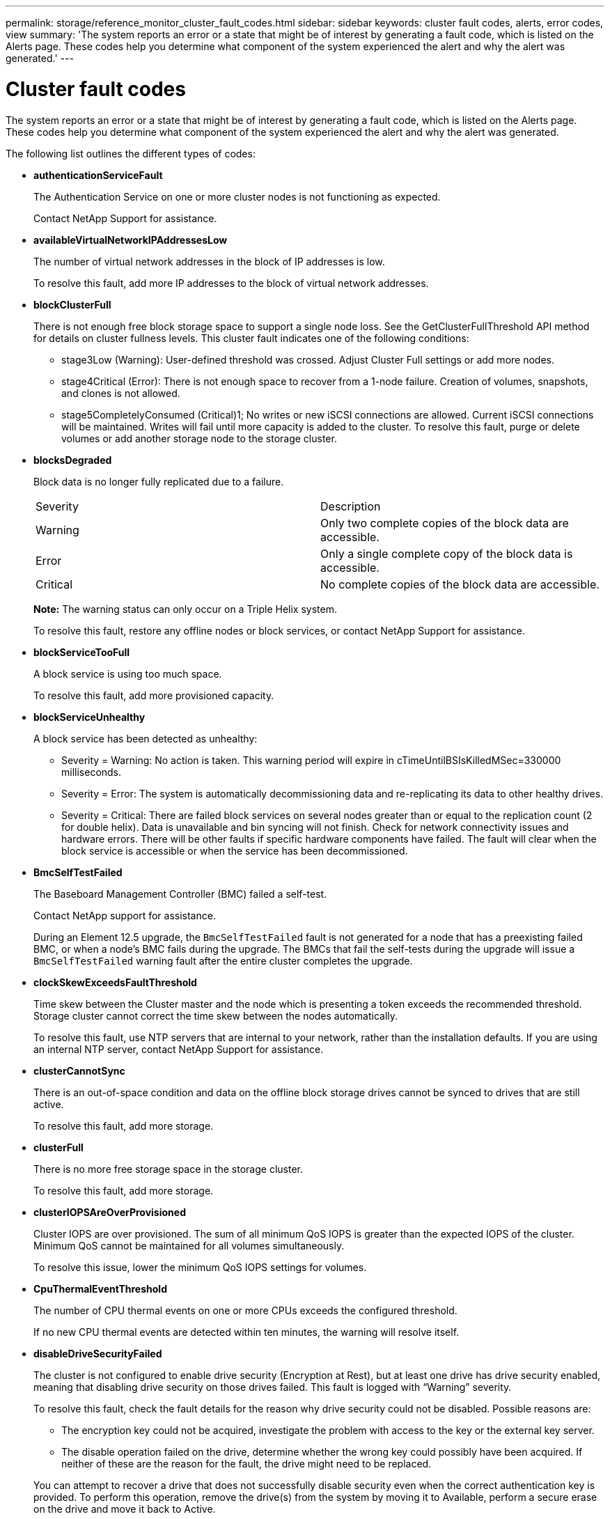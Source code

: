 ---
permalink: storage/reference_monitor_cluster_fault_codes.html
sidebar: sidebar
keywords: cluster fault codes, alerts, error codes, view
summary: 'The system reports an error or a state that might be of interest by generating a fault code, which is listed on the Alerts page. These codes help you determine what component of the system experienced the alert and why the alert was generated.'
---

= Cluster fault codes
:icons: font
:imagesdir: ../media/

[.lead]
The system reports an error or a state that might be of interest by generating a fault code, which is listed on the Alerts page. These codes help you determine what component of the system experienced the alert and why the alert was generated.

The following list outlines the different types of codes:

* *authenticationServiceFault*
+
The Authentication Service on one or more cluster nodes is not functioning as expected.
+
Contact NetApp Support for assistance.

* *availableVirtualNetworkIPAddressesLow*
+
The number of virtual network addresses in the block of IP addresses is low.
+
To resolve this fault, add more IP addresses to the block of virtual network addresses.

* *blockClusterFull*
+
There is not enough free block storage space to support a single node loss. See the GetClusterFullThreshold API method for details on cluster fullness levels. This cluster fault indicates one of the following conditions:

 ** stage3Low (Warning): User-defined threshold was crossed. Adjust Cluster Full settings or add more nodes.
 ** stage4Critical (Error): There is not enough space to recover from a 1-node failure. Creation of volumes, snapshots, and clones is not allowed.
 ** stage5CompletelyConsumed (Critical)1; No writes or new iSCSI connections are allowed. Current iSCSI connections will be maintained. Writes will fail until more capacity is added to the cluster.
To resolve this fault, purge or delete volumes or add another storage node to the storage cluster.

* *blocksDegraded*
+
Block data is no longer fully replicated due to a failure.
+
|===
| Severity| Description
a|
Warning
a|
Only two complete copies of the block data are accessible.
a|
Error
a|
Only a single complete copy of the block data is accessible.
a|
Critical
a|
No complete copies of the block data are accessible.
|===
*Note:* The warning status can only occur on a Triple Helix system.
+
To resolve this fault, restore any offline nodes or block services, or contact NetApp Support for assistance.

* *blockServiceTooFull*
+
A block service is using too much space.
+
To resolve this fault, add more provisioned capacity.

* *blockServiceUnhealthy*
+
A block service has been detected as unhealthy:

 ** Severity = Warning: No action is taken. This warning period will expire in cTimeUntilBSIsKilledMSec=330000 milliseconds.
 ** Severity = Error: The system is automatically decommissioning data and re-replicating its data to other healthy drives.
 ** Severity = Critical: There are failed block services on several nodes greater than or equal to the replication count (2 for double helix). Data is unavailable and bin syncing will not finish.
Check for network connectivity issues and hardware errors. There will be other faults if specific hardware components have failed. The fault will clear when the block service is accessible or when the service has been decommissioned.

* *BmcSelfTestFailed*
+
The Baseboard Management Controller (BMC) failed a self-test.
+
Contact NetApp support for assistance.
+
During an Element 12.5 upgrade, the `BmcSelfTestFailed` fault is not generated for a node that has a preexisting failed BMC, or when a node's BMC fails during the upgrade. The BMCs that fail the self-tests during the upgrade will issue a `BmcSelfTestFailed` warning fault after the entire cluster completes the upgrade.

* *clockSkewExceedsFaultThreshold*
+
Time skew between the Cluster master and the node which is presenting a token exceeds the recommended threshold. Storage cluster cannot correct the time skew between the nodes automatically.
+
To resolve this fault, use NTP servers that are internal to your network, rather than the installation defaults. If you are using an internal NTP server, contact NetApp Support for assistance.

* *clusterCannotSync*
+
There is an out-of-space condition and data on the offline block storage drives cannot be synced to drives that are still active.
+
To resolve this fault, add more storage.

* *clusterFull*
+
There is no more free storage space in the storage cluster.
+
To resolve this fault, add more storage.

* *clusterIOPSAreOverProvisioned*
+
Cluster IOPS are over provisioned. The sum of all minimum QoS IOPS is greater than the expected IOPS of the cluster. Minimum QoS cannot be maintained for all volumes simultaneously.
+
To resolve this issue, lower the minimum QoS IOPS settings for volumes.

* *CpuThermalEventThreshold*
+
The number of CPU thermal events on one or more CPUs exceeds the configured threshold.
+
If no new CPU thermal events are detected within ten minutes, the warning will resolve itself.

* *disableDriveSecurityFailed*
+
The cluster is not configured to enable drive security (Encryption at Rest), but at least one drive has drive security enabled, meaning that disabling drive security on those drives failed. This fault is logged with "`Warning`" severity.
+
To resolve this fault, check the fault details for the reason why drive security could not be disabled. Possible reasons are:

 ** The encryption key could not be acquired, investigate the problem with access to the key or the external key server.
 ** The disable operation failed on the drive, determine whether the wrong key could possibly have been acquired.
If neither of these are the reason for the fault, the drive might need to be replaced.

+
You can attempt to recover a drive that does not successfully disable security even when the correct authentication key is provided. To perform this operation, remove the drive(s) from the system by moving it to Available, perform a secure erase on the drive and move it back to Active.

* *disconnectedClusterPair*
+
A cluster pair is disconnected or configured incorrectly. Check network connectivity between the clusters.

* *disconnectedRemoteNode*
+
A remote node is either disconnected or configured incorrectly. Check network connectivity between the nodes.

* *disconnectedSnapMirrorEndpoint*
+
A remote SnapMirror endpoint is disconnected or configured incorrectly. Check network connectivity between the cluster and the remote SnapMirrorEndpoint.

* *driveAvailable*
+
One or more drives are available in the cluster. In general, all clusters should have all drives added and none in the available state. If this fault appears unexpectedly, contact NetApp Support.
+
To resolve this fault, add any available drives to the storage cluster.

* *driveFailed*
+
The cluster returns this fault when one or more drives have failed, indicating one of the following conditions:

 ** The drive manager cannot access the drive.
 ** The slice or block service has failed too many times, presumably because of drive read or write failures, and cannot restart.
 ** The drive is missing.
 ** The master service for the node is inaccessible (all drives in the node are considered missing/failed).
 ** The drive is locked and the authentication key for the drive cannot be acquired.
 ** The drive is locked and the unlock operation fails.
To resolve this issue:
 ** Check network connectivity for the node.
 ** Replace the drive.
 ** Ensure that the authentication key is available.

* *driveHealthFault*
+
A drive has failed the SMART health check and as a result, the drive's functions are diminished. There is a Critical severity level for this fault:

 ** Drive with serial: <serial number> in slot: <node slot><drive slot> has failed the SMART overall health check.
To resolve this fault, replace the drive.

* *driveWearFault*
+
A drive's remaining life has dropped below thresholds, but it is still functioning.There are two possible severity levels for this fault: Critical and Warning:

 ** Drive with serial: <serial number> in slot: <node slot><drive slot> has critical wear levels.
 ** Drive with serial: <serial number> in slot: <node slot><drive slot> has low wear reserves.
To resolve this fault, replace the drive soon.

* *duplicateClusterMasterCandidates*
+
More than one storage cluster master candidate has been detected. Contact NetApp Support for assistance.

* *enableDriveSecurityFailed*
+
The cluster is configured to require drive security (Encryption at Rest), but drive security could not be enabled on at least one drive. This fault is logged with "`Warning`" severity.
+
To resolve this fault, check the fault details for the reason why drive security could not be enabled. Possible reasons are:

 ** The encryption key could not be acquired, investigate the problem with access to the key or the external key server.
 ** The enable operation failed on the drive, determine whether the wrong key could possibly have been acquired.
If neither of these are the reason for the fault, the drive might need to be replaced.

+
You can attempt to recover a drive that does not successfully enable security even when the correct authentication key is provided. To perform this operation, remove the drive(s) from the system by moving it to Available, perform a secure erase on the drive and move it back to Active.

* *ensembleDegraded*
+
Network connectivity or power has been lost to one or more of the ensemble nodes.
+
To resolve this fault, restore network connectivity or power.

* *exception*
+
A fault reported that is other than a routine fault. These faults are not automatically cleared from the fault queue. Contact NetApp Support for assistance.

* *failedSpaceTooFull*
+
A block service is not responding to data write requests. This causes the slice service to run out of space to store failed writes.
+
To resolve this fault, restore block services functionality to allow writes to continue normally and failed space to be flushed from the slice service.

* *fanSensor*
+
A fan sensor has failed or is missing.
+
To resolve this fault, replace any failed hardware.

* *fibreChannelAccessDegraded*
+
A Fibre Channel node is not responding to other nodes in the storage cluster over its storage IP for a period of time. In this state, the node will then be considered unresponsive and generate a cluster fault. Check network connectivity.

* *fibreChannelAccessUnavailable*
+
All Fibre Channel nodes are unresponsive. The node IDs are displayed. Check network connectivity.

* *fibreChannelActiveIxL*
+
The IxL Nexus count is approaching the supported limit of 8000 active sessions per Fibre Channel node.

 ** Best practice limit is 5500.
 ** Warning limit is 7500.
 ** Maximum limit (not enforced) is 8192.
To resolve this fault, reduce the IxL Nexus count below the best practice limit of 5500.

* *fibreChannelConfig*
+
This cluster fault indicates one of the following conditions:

 ** There is an unexpected Fibre Channel port on a PCI slot.
 ** There is an unexpected Fibre Channel HBA model.
 ** There is a problem with the firmware of a Fibre Channel HBA.
 ** A Fibre Channel port is not online.
 ** There is a persistent issue configuring Fibre Channel passthrough.
Contact NetApp Support for assistance.

* *fibreChannelIOPS*
+
The total IOPS count is approaching the IOPS limit for Fibre Channel nodes in the cluster. The limits are:

 ** FC0025: 450K IOPS limit at 4K block size per Fibre Channel node.
 ** FCN001: 625K OPS limit at 4K block size per Fibre Channel node.
To resolve this fault, balance the load across all available Fibre Channel nodes.

NOTE: Beginning with Element 12.7, the FC0025 and SF-FCN-01 FC nodes are not supported.

* *fibreChannelStaticIxL*
+
The IxL Nexus count is approaching the supported limit of 16000 static sessions per Fibre Channel node.

 ** Best practice limit is 11000.
 ** Warning limit is 15000.
 ** Maximum limit (enforced) is 16384.
To resolve this fault, reduce the IxL Nexus count below the best practice limit of 11000.

* *fileSystemCapacityLow*
+
There is insufficient space on one of the filesystems.
+
To resolve this fault, add more capacity to the filesystem.

* *fipsDrivesMismatch*
+
A non-FIPS drive has been physically inserted into a FIPS capable storage node or a FIPS drive has been physically inserted into a non-FIPS storage node. A single fault is generated per node and lists all drives affected.
+
To resolve this fault, remove or replace the mismatched drive or drives in question.

* *fipsDrivesOutOfCompliance*
+
The system has detected that Encryption at Rest was disabled after the FIPS Drives feature was enabled. This fault is also generated when the FIPS Drives feature is enabled and a non-FIPS drive or node is present in the storage cluster.
+
To resolve this fault, enable Encryption at Rest or remove the non-FIPS hardware from the storage cluster.

* *fipsSelfTestFailure*
+
The FIPS subsystem has detected a failure during the self test.
+
Contact NetApp Support for assistance.

* *hardwareConfigMismatch*
+
This cluster fault indicates one of the following conditions:

 ** The configuration does not match the node definition.
 ** There is an incorrect drive size for this type of node.
 ** An unsupported drive has been detected. A possible reason is that the installed Element version does not recognize this drive. Recommend updating the Element software on this node.
 ** There is a drive firmware mismatch.
 ** The drive encryption capable state does not match the node.
Contact NetApp Support for assistance.

* *idPCertificateExpiration*
+
The cluster's service provider SSL certificate for use with a third-party identity provider (IdP) is nearing expiration or has already expired. This fault uses the following severities based on urgency:
+
|===
| Severity| Description
a|
Warning
a|
Certificate expires within 30 days.
a|
Error
a|
Certificate expires within 7 days.
a|
Critical
a|
Certificate expires within 3 days or has already expired.
|===
To resolve this fault, update the SSL certificate before it expires. Use the UpdateIdpConfiguration API method with `refreshCertificateExpirationTime=true` to provide the updated SSL certificate.

* *inconsistentBondModes*
+
The bond modes on the VLAN device are missing. This fault will display the expected bond mode and the bond mode currently in use.

//* *inconsistentInterfaceConfiguration*
//+
//The interface configuration is inconsistent.
//+
//To resolve this fault, ensure the node interfaces in the storage cluster are consistently configured.

* *inconsistentMtus*
+
This cluster fault indicates one of the following conditions:

 ** Bond1G mismatch: Inconsistent MTUs have been detected on Bond1G interfaces.
 ** Bond10G mismatch: Inconsistent MTUs have been detected on Bond10G interfaces.
This fault displays the node or nodes in question along with the associated MTU value.

* *inconsistentRoutingRules*
+
The routing rules for this interface are inconsistent.

* *inconsistentSubnetMasks*
+
The network mask on the VLAN device does not match the internally recorded network mask for the VLAN. This fault displays the expected network mask and the network mask currently in use.

* *incorrectBondPortCount*
+
The number of bond ports is incorrect.

* *invalidConfiguredFibreChannelNodeCount*
+
One of the two expected Fibre Channel node connections is degraded. This fault appears when only one Fibre Channel node is connected.
+
To resolve this fault, check the cluster network connectivity and network cabling, and check for failed services. If there are no network or service problems, contact NetApp Support for a Fibre Channel node replacement.

* *irqBalanceFailed*
+
An exception occurred while attempting to balance interrupts.
+
Contact NetApp Support for assistance.

* *kmipCertificateFault*
 ** Root Certification Authority (CA) certificate is nearing expiration.
+
To resolve this fault, acquire a new certificate from the root CA with expiration date at least 30 days out and use ModifyKeyServerKmip to provide the updated root CA certificate.

 ** Client certificate is nearing expiration.
+
To resolve this fault, create a new CSR using GetClientCertificateSigningRequest, have it signed ensuring the new expiration date is at least 30 days out, and use ModifyKeyServerKmip to replace the expiring KMIP client certificate with the new certificate.

 ** Root Certification Authority (CA) certificate has expired.
+
To resolve this fault, acquire a new certificate from the root CA with expiration date at least 30 days out and use ModifyKeyServerKmip to provide the updated root CA certificate.

 ** Client certificate has expired.
+
To resolve this fault, create a new CSR using GetClientCertificateSigningRequest, have it signed ensuring the new expiration date is at least 30 days out, and use ModifyKeyServerKmip to replace the expired KMIP client certificate with the new certificate.

 ** Root Certification Authority (CA) certificate error.
+
To resolve this fault, check that the correct certificate was provided, and, if needed, reacquire the certificate from the root CA. Use ModifyKeyServerKmip to install the correct KMIP client certificate.

 ** Client certificate error.
+
To resolve this fault, check that the correct KMIP client certificate is installed. The root CA of the client certificate should be installed on the EKS. Use ModifyKeyServerKmip to install the correct KMIP client certificate.
* *kmipServerFault*
 ** Connection failure
+
To resolve this fault, check that the External Key Server is alive and reachable via the network. Use TestKeyServerKimp and TestKeyProviderKmip to test your connection.

 ** Authentication failure
+
To resolve this fault, check that the correct root CA and KMIP client certificates are being used, and that the private key and the KMIP client certificate match.

 ** Server error
+
To resolve this fault, check the details for the error. Troubleshooting on the External Key Server might be necessary based on the error returned.
* *memoryEccThreshold*
+
A large number of correctable or uncorrectable ECC errors have been detected. This fault uses the following severities based on urgency:
+
|===
| Event| Severity| Description
a|
A single DIMM cErrorCount reaches cDimmCorrectableErrWarnThreshold.
a|
Warning
a|
Correctable ECC memory errors above threshold on DIMM: <Processor> <DIMM Slot>
a|
A single DIMM cErrorCount stays above cDimmCorrectableErrWarnThreshold until cErrorFaultTimer expires for the DIMM.
a|
Error
a|
Correctable ECC memory errors above threshold on DIMM: <Processor> <DIMM>
a|
A memory controller reports cErrorCount above cMemCtlrCorrectableErrWarnThreshold, and cMemCtlrCorrectableErrWarnDuration is specified.
a|
Warning
a|
Correctable ECC memory errors above threshold on memory controller: <Processor> <Memory Controller>
a|
A memory controller reports cErrorCount above cMemCtlrCorrectableErrWarnThreshold until cErrorFaultTimer expires for the memory controller.
a|
Error
a|
Correctable ECC memory errors above threshold on DIMM: <Processor> <DIMM>
a|
A single DIMM reports a uErrorCount above zero, but less than cDimmUncorrectableErrFaultThreshold.
a|
Warning
a|
Uncorrectable ECC memory error(s) detected on DIMM: <Processor> <DIMM Slot>
a|
A single DIMM reports a uErrorCount of at least cDimmUncorrectableErrFaultThreshold.
a|
Error
a|
Uncorrectable ECC memory error(s) detected on DIMM: <Processor> <DIMM Slot>
a|
A memory controller reports a uErrorCount above zero, but less than cMemCtlrUncorrectableErrFaultThreshold.
a|
Warning
a|
Uncorrectable ECC memory error(s) detected on memory controller: <Processor> <Memory Controller>
a|
A memory controller reports a uErrorCount of at least cMemCtlrUncorrectableErrFaultThreshold.
a|
Error
a|
Uncorrectable ECC memory error(s) detected on memory controller: <Processor> <Memory Controller>
|===
To resolve this fault, contact NetApp Support for assistance.

* *memoryUsageThreshold*
+
Memory usage is above normal. This fault uses the following severities based on urgency:
+
NOTE: See the *Details* heading in the error fault for more detailed information on the type of fault.
+
|===
| Severity| Description
a|
Warning
a|
System memory is low.
a|
Error
a|
System memory is very low.
a|
Critical
a|
System memory is completely consumed.
|===
To resolve this fault, contact NetApp Support for assistance.

* *metadataClusterFull*
+
There is not enough free metadata storage space to support a single node loss. See the GetClusterFullThreshold API method for details on cluster fullness levels. This cluster fault indicates one of the following conditions:

 ** stage3Low (Warning): User-defined threshold was crossed. Adjust Cluster Full settings or add more nodes.
 ** stage4Critical (Error): There is not enough space to recover from a 1-node failure. Creation of volumes, snapshots, and clones is not allowed.
 ** stage5CompletelyConsumed (Critical)1; No writes or new iSCSI connections are allowed. Current iSCSI connections will be maintained. Writes will fail until more capacity is added to the cluster. Purge or delete data or add more nodes.
To resolve this fault, purge or delete volumes or add another storage node to the storage cluster.

* *mtuCheckFailure*
+
A network device is not configured for the proper MTU size.
+
To resolve this fault, ensure that all network interfaces and switch ports are configured for jumbo frames (MTUs up to 9000 bytes in size).

* *networkConfig*
+
This cluster fault indicates one of the following conditions:

 ** An expected interface is not present.
 ** A duplicate interface is present.
 ** A configured interface is down.
 ** A network restart is required.
Contact NetApp Support for assistance.

* *noAvailableVirtualNetworkIPAddresses*
+
There are no available virtual network addresses in the block of IP addresses.

 ** virtualNetworkID # TAG(###) has no available storage IP addresses. Additional nodes cannot be added to the cluster.
To resolve this fault, add more IP addresses to the block of virtual network addresses.

* *nodeHardwareFault (Network interface <name> is down or cable is unplugged)*
+
A network interface is either down or the cable is unplugged.
+
To resolve this fault, check network connectivity for the node or nodes.

* *nodeHardwareFault (Drive encryption capable state mismatches node's encryption capable state for the drive in slot <node slot><drive slot>)*
+
A drive does not match encryption capabilities with the storage node it is installed in.

* *nodeHardwareFault (Incorrect <drive type> drive size <actual size> for the drive in slot <node slot><drive slot> for this node type - expected <expected size>)*
+
A storage node contains a drive that is the incorrect size for this node.

* *nodeHardwareFault (Unsupported drive detected in slot <node slot><drive slot>; drive statistics and health information will be unavailable)*
+
A storage node contains a drive it does not support.

* *nodeHardwareFault (The drive in slot <node slot><drive slot> should be using firmware version <expected version>, but is using unsupported version <actual version>)*
+
A storage node contains a drive running an unsupported firmware version.

* *nodeMaintenanceMode*
+
A node has been placed in maintenance mode. This fault uses the following severities based on urgency:
+
|===
| Severity| Description
a|
Warning
a|
Indicates that the node is still in maintenance mode.
a|
Error
a|
Indicates that maintenance mode has failed to disable, most likely due to failed or active standbys.
|===
To resolve this fault, disable maintenance mode once maintenance completes. If the Error level fault persists, contact NetApp Support for assistance.

* *nodeOffline*
+
Element software cannot communicate with the specified node. Check network connectivity.

* *notUsingLACPBondMode*
+
LACP bonding mode is not configured.
+
To resolve this fault, use LACP bonding when deploying storage nodes; clients might experience performance issues if LACP is not enabled and properly configured.

* *ntpServerUnreachable*
+
The storage cluster cannot communicate with the specified NTP server or servers.
+
To resolve this fault, check the configuration for the NTP server, network, and firewall.

* *ntpTimeNotInSync*
+
The difference between storage cluster time and the specified NTP server time is too large. The storage cluster cannot correct the difference automatically.
+
To resolve this fault, use NTP servers that are internal to your network, rather than the installation defaults. If you are using internal NTP servers and the issue persists, contact NetApp Support for assistance.

* *nvramDeviceStatus*
+
An NVRAM device has an error, is failing, or has failed. This fault has the following severities:
+
|===
| Severity| Description
a|
Warning
a|
A warning has been detected by the hardware. This condition may be transitory, such as a temperature warning.

 ** nvmLifetimeError
 ** nvmLifetimeStatus
 ** energySourceLifetimeStatus
 ** energySourceTemperatureStatus
 ** warningThresholdExceeded

a|
Error
a|
An Error or Critical status has been detected by the hardware. The cluster master attempts to remove the slice drive from operation (this generates a drive removal event). If secondary slice services are not available the drive will not be removed. Errors returned in addition to the Warning level errors:

 ** NVRAM device mount point doesn't exist.
 ** NVRAM device partition doesn't exist.
 ** NVRAM device partition exists, but not mounted.

a|
Critical
a|
An Error or Critical status has been detected by the hardware. The cluster master attempts to remove the slice drive from operation (this generates a drive removal event). If secondary slice services are not available the drive will not be removed.

 ** persistenceLost
 ** armStatusSaveNArmed
 ** csaveStatusError

+
|===
Replace any failed hardware in the node. If this does not resolve the issue, contact NetApp Support for assistance.

* *powerSupplyError*
+
This cluster fault indicates one of the following conditions:

 ** A power supply is not present.
 ** A power supply has failed.
 ** A power supply input is missing or out of range.
To resolve this fault, verify that redundant power is supplied to all nodes. Contact NetApp Support for assistance.

* *provisionedSpaceTooFull*
+
The overall provisioned capacity of the cluster is too full.
+
To resolve this fault, add more provisioned space, or delete and purge volumes.

* *remoteRepAsyncDelayExceeded*
+
The configured asynchronous delay for replication has been exceeded. Check network connectivity between clusters.

* *remoteRepClusterFull*
+
The volumes have paused remote replication because the target storage cluster is too full.
+
To resolve this fault, free up some space on the target storage cluster.

* *remoteRepSnapshotClusterFull*
+
The volumes have paused remote replication of snapshots because the target storage cluster is too full.
+
To resolve this fault, free up some space on the target storage cluster.

* *remoteRepSnapshotsExceededLimit*
+
The volumes have paused remote replication of snapshots because the target storage cluster volume has exceeded its snapshot limit.
+
To resolve this fault, increase the snapshot limit on the target storage cluster.

* *scheduleActionError*
+
One or more of the scheduled activities ran, but failed.
+
The fault clears if the scheduled activity runs again and succeeds, if the scheduled activity is deleted, or if the activity is paused and resumed.

* *sensorReadingFailed*
+
A sensor could not communicate with the Baseboard Management Controller (BMC).
+
Contact NetApp Support for assistance.

* *serviceNotRunning*
+
A required service is not running.
+
Contact NetApp Support for assistance.

* *sliceServiceTooFull*
+
A slice service has too little provisioned capacity assigned to it.
+
To resolve this fault, add more provisioned capacity.

* *sliceServiceUnhealthy*
+
The system has detected that a slice service is unhealthy and is automatically decommissioning it.

 ** Severity = Warning: No action is taken. This warning period will expire in 6 minutes.
 ** Severity = Error: The system is automatically decommissioning data and re-replicating its data to other healthy drives.
Check for network connectivity issues and hardware errors. There will be other faults if specific hardware components have failed. The fault will clear when the slice service is accessible or when the service has been decommissioned.

* *sshEnabled*
+
The SSH service is enabled on one or more nodes in the storage cluster.
+
To resolve this fault, disable the SSH service on the appropriate node or nodes or contact NetApp Support for assistance.

* *sslCertificateExpiration*
+
The SSL certificate associated with this node is nearing expiration or has expired. This fault uses the following severities based on urgency:
+
|===
| Severity| Description
a|
Warning
a|
Certificate expires within 30 days.
a|
Error
a|
Certificate expires within 7 days.
a|
Critical
a|
Certificate expires within 3 days or has already expired.
|===
To resolve this fault, renew the SSL certificate. If needed, contact NetApp Support for assistance.

* *strandedCapacity*
+
A single node accounts for more than half of the storage cluster capacity.
+
In order to maintain data redundancy, the system reduces the capacity of the largest node so that some of its block capacity is stranded (not used).
+
To resolve this fault, add more drives to existing storage nodes or add storage nodes to the cluster.

* *tempSensor*
+
A temperature sensor is reporting higher than normal temperatures. This fault can be triggered in conjunction with powerSupplyError or fanSensor faults.
+
To resolve this fault, check for airflow obstructions near the storage cluster. If needed, contact NetApp Support for assistance.

* *upgrade*
+
An upgrade has been in progress for more than 24 hours.
+
to resolve this fault, resume the upgrade or contact NetApp Support for assistance.

* *unresponsiveService*
+
A service has become unresponsive.
+
Contact NetApp Support for assistance.

* *virtualNetworkConfig*
+
This cluster fault indicates one of the following conditions:

 ** An interface is not present.
 ** There is an incorrect namespace on an interface.
 ** There is an incorrect netmask.
 ** There is an incorrect IP address.
 ** An interface is not up and running.
 ** There is a superfluous interface on a node.
Contact NetApp Support for assistance.

* *volumesDegraded*
+
Secondary volumes have not finished replicating and synchronizing. The message is cleared when the synchronizing is complete.

* *volumesOffline*
+
One or more volumes in the storage cluster are offline. The *volumeDegraded* fault will also be present.
+
Contact NetApp Support for assistance.
